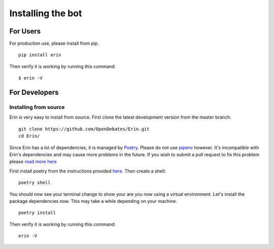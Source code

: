 .. _installing_bot:

==================
Installing the bot
==================

For Users
=========

For production use, please install from pip.

::

    pip install erin

Then verify it is working by running this command:

::

    $ erin -V

For Developers
==============

Installing from source
----------------------

Erin is very easy to install from source. First clone the latest development version from the master branch.

::

    git clone https://github.com/OpenDebates/Erin.git
    cd Erin/


Since Erin has a lot of dependencies, it is managed by `Poetry <https://python-poetry.org/>`_. Please do not use `pipenv <https://pipenv.pypa.io/en/latest/>`_ however.
It's incompatible with Erin's dependencies and may cause more problems in the future. If you wish to submit a pull request to fix this problem please `read more here <https://github.com/pypa/pipenv/issues/1578>`_

First install poetry from the instructions provided `here <https://python-poetry.org/docs/#installation>`_. Then create a shell:

::

    poetry shell

You should now see your terminal change to show your are you now using a virtual environment.
Let's install the package dependencies now. This may take a while depending on your machine.


::

    poetry install

Then verify it is working by running this command:

::

    erin -V
